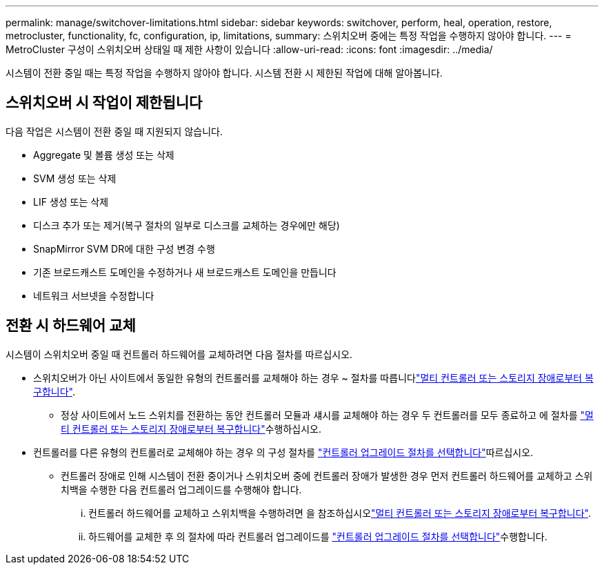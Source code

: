---
permalink: manage/switchover-limitations.html 
sidebar: sidebar 
keywords: switchover, perform, heal, operation, restore, metrocluster, functionality, fc, configuration, ip, limitations, 
summary: 스위치오버 중에는 특정 작업을 수행하지 않아야 합니다. 
---
= MetroCluster 구성이 스위치오버 상태일 때 제한 사항이 있습니다
:allow-uri-read: 
:icons: font
:imagesdir: ../media/


[role="lead"]
시스템이 전환 중일 때는 특정 작업을 수행하지 않아야 합니다. 시스템 전환 시 제한된 작업에 대해 알아봅니다.



== 스위치오버 시 작업이 제한됩니다

다음 작업은 시스템이 전환 중일 때 지원되지 않습니다.

* Aggregate 및 볼륨 생성 또는 삭제
* SVM 생성 또는 삭제
* LIF 생성 또는 삭제
* 디스크 추가 또는 제거(복구 절차의 일부로 디스크를 교체하는 경우에만 해당)
* SnapMirror SVM DR에 대한 구성 변경 수행
* 기존 브로드캐스트 도메인을 수정하거나 새 브로드캐스트 도메인을 만듭니다
* 네트워크 서브넷을 수정합니다




== 전환 시 하드웨어 교체

시스템이 스위치오버 중일 때 컨트롤러 하드웨어를 교체하려면 다음 절차를 따르십시오.

* 스위치오버가 아닌 사이트에서 동일한 유형의 컨트롤러를 교체해야 하는 경우 ~ 절차를 따릅니다link:../disaster-recovery/task_recover_from_a_multi_controller_and_or_storage_failure.html["멀티 컨트롤러 또는 스토리지 장애로부터 복구합니다"].
+
** 정상 사이트에서 노드 스위치를 전환하는 동안 컨트롤러 모듈과 섀시를 교체해야 하는 경우 두 컨트롤러를 모두 종료하고 에 절차를 link:../disaster-recovery/task_recover_from_a_multi_controller_and_or_storage_failure.html["멀티 컨트롤러 또는 스토리지 장애로부터 복구합니다"]수행하십시오.


* 컨트롤러를 다른 유형의 컨트롤러로 교체해야 하는 경우 의 구성 절차를 link:../upgrade/concept_choosing_controller_upgrade_mcc.html["컨트롤러 업그레이드 절차를 선택합니다"]따르십시오.
+
** 컨트롤러 장애로 인해 시스템이 전환 중이거나 스위치오버 중에 컨트롤러 장애가 발생한 경우 먼저 컨트롤러 하드웨어를 교체하고 스위치백을 수행한 다음 컨트롤러 업그레이드를 수행해야 합니다.
+
... 컨트롤러 하드웨어를 교체하고 스위치백을 수행하려면 을 참조하십시오link:../disaster-recovery/task_recover_from_a_multi_controller_and_or_storage_failure.html["멀티 컨트롤러 또는 스토리지 장애로부터 복구합니다"].
... 하드웨어를 교체한 후 의 절차에 따라 컨트롤러 업그레이드를 link:../upgrade/concept_choosing_controller_upgrade_mcc.html["컨트롤러 업그레이드 절차를 선택합니다"]수행합니다.





